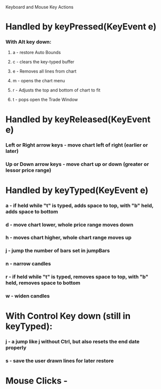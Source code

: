 Keyboard and Mouse Key Actions

* Handled by keyPressed(KeyEvent e)
*** With Alt key down:
***** a - restore Auto Bounds
***** c - clears the key-typed buffer
***** e - Removes all lines from chart
***** m - opens the chart menu
***** r - Adjusts the top and bottom of chart to fit
***** t - pops open the Trade Window

* Handled by keyReleased(KeyEvent e)
*** Left or Right arrow keys - move chart left of right (earlier or later)
*** Up or Down arrow keys - move chart up or down (greater or lessor price range)

* Handled by keyTyped(KeyEvent e)
*** a - if held while "t" is typed, adds space to top, with "b" held, adds space to bottom
*** d - move chart lower, whole price range moves down
*** h - moves chart higher, whole chart range moves up
*** j - jump the number of bars set in jumpBars
*** n - narrow candles
*** r - if held while "t" is typed, removes space to top, with "b" held, removes space to bottom
*** w - widen candles
* With Control Key down (still in keyTyped):
*** j - a jump like j without Ctrl, but also resets the end date properly
*** s - save the user drawn lines for later restore

* Mouse Clicks - 
